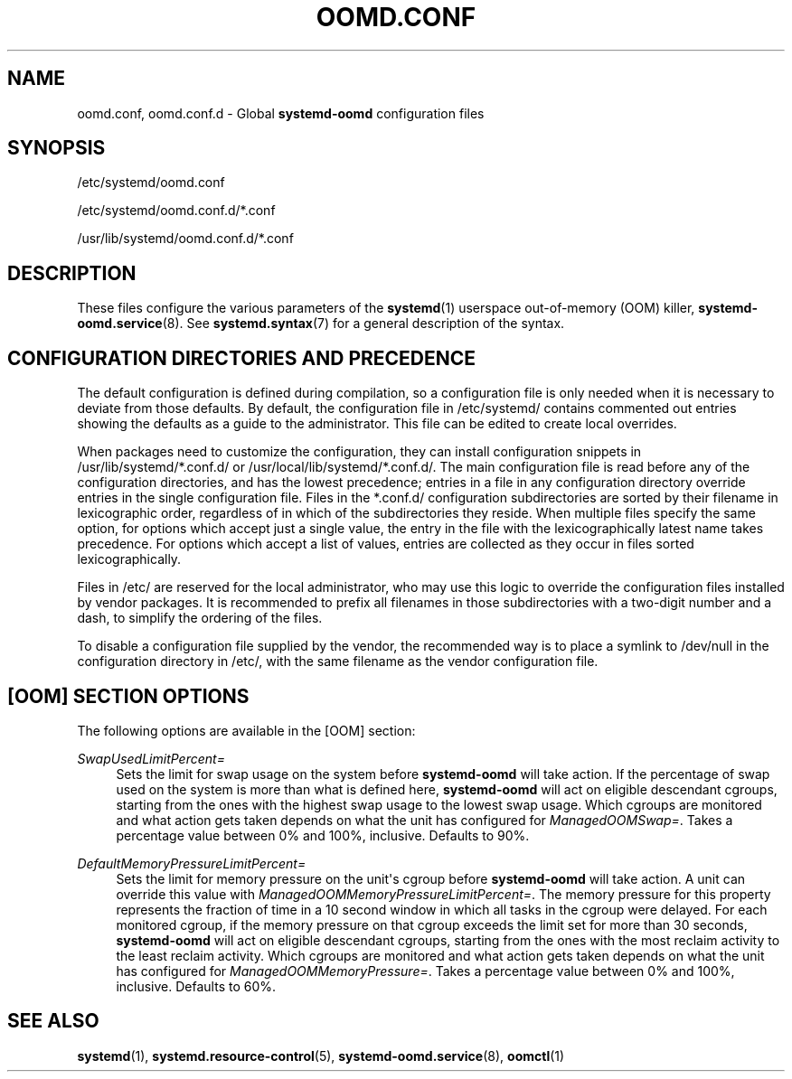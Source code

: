 '\" t
.TH "OOMD\&.CONF" "5" "" "systemd 247" "oomd.conf"
.\" -----------------------------------------------------------------
.\" * Define some portability stuff
.\" -----------------------------------------------------------------
.\" ~~~~~~~~~~~~~~~~~~~~~~~~~~~~~~~~~~~~~~~~~~~~~~~~~~~~~~~~~~~~~~~~~
.\" http://bugs.debian.org/507673
.\" http://lists.gnu.org/archive/html/groff/2009-02/msg00013.html
.\" ~~~~~~~~~~~~~~~~~~~~~~~~~~~~~~~~~~~~~~~~~~~~~~~~~~~~~~~~~~~~~~~~~
.ie \n(.g .ds Aq \(aq
.el       .ds Aq '
.\" -----------------------------------------------------------------
.\" * set default formatting
.\" -----------------------------------------------------------------
.\" disable hyphenation
.nh
.\" disable justification (adjust text to left margin only)
.ad l
.\" -----------------------------------------------------------------
.\" * MAIN CONTENT STARTS HERE *
.\" -----------------------------------------------------------------
.SH "NAME"
oomd.conf, oomd.conf.d \- Global \fBsystemd\-oomd\fR configuration files
.SH "SYNOPSIS"
.PP
/etc/systemd/oomd\&.conf
.PP
/etc/systemd/oomd\&.conf\&.d/*\&.conf
.PP
/usr/lib/systemd/oomd\&.conf\&.d/*\&.conf
.SH "DESCRIPTION"
.PP
These files configure the various parameters of the
\fBsystemd\fR(1)
userspace out\-of\-memory (OOM) killer,
\fBsystemd-oomd.service\fR(8)\&. See
\fBsystemd.syntax\fR(7)
for a general description of the syntax\&.
.SH "CONFIGURATION DIRECTORIES AND PRECEDENCE"
.PP
The default configuration is defined during compilation, so a configuration file is only needed when it is necessary to deviate from those defaults\&. By default, the configuration file in
/etc/systemd/
contains commented out entries showing the defaults as a guide to the administrator\&. This file can be edited to create local overrides\&.
.PP
When packages need to customize the configuration, they can install configuration snippets in
/usr/lib/systemd/*\&.conf\&.d/
or
/usr/local/lib/systemd/*\&.conf\&.d/\&. The main configuration file is read before any of the configuration directories, and has the lowest precedence; entries in a file in any configuration directory override entries in the single configuration file\&. Files in the
*\&.conf\&.d/
configuration subdirectories are sorted by their filename in lexicographic order, regardless of in which of the subdirectories they reside\&. When multiple files specify the same option, for options which accept just a single value, the entry in the file with the lexicographically latest name takes precedence\&. For options which accept a list of values, entries are collected as they occur in files sorted lexicographically\&.
.PP
Files in
/etc/
are reserved for the local administrator, who may use this logic to override the configuration files installed by vendor packages\&. It is recommended to prefix all filenames in those subdirectories with a two\-digit number and a dash, to simplify the ordering of the files\&.
.PP
To disable a configuration file supplied by the vendor, the recommended way is to place a symlink to
/dev/null
in the configuration directory in
/etc/, with the same filename as the vendor configuration file\&.
.SH "[OOM] SECTION OPTIONS"
.PP
The following options are available in the [OOM] section:
.PP
\fISwapUsedLimitPercent=\fR
.RS 4
Sets the limit for swap usage on the system before
\fBsystemd\-oomd\fR
will take action\&. If the percentage of swap used on the system is more than what is defined here,
\fBsystemd\-oomd\fR
will act on eligible descendant cgroups, starting from the ones with the highest swap usage to the lowest swap usage\&. Which cgroups are monitored and what action gets taken depends on what the unit has configured for
\fIManagedOOMSwap=\fR\&. Takes a percentage value between 0% and 100%, inclusive\&. Defaults to 90%\&.
.RE
.PP
\fIDefaultMemoryPressureLimitPercent=\fR
.RS 4
Sets the limit for memory pressure on the unit\*(Aqs cgroup before
\fBsystemd\-oomd\fR
will take action\&. A unit can override this value with
\fIManagedOOMMemoryPressureLimitPercent=\fR\&. The memory pressure for this property represents the fraction of time in a 10 second window in which all tasks in the cgroup were delayed\&. For each monitored cgroup, if the memory pressure on that cgroup exceeds the limit set for more than 30 seconds,
\fBsystemd\-oomd\fR
will act on eligible descendant cgroups, starting from the ones with the most reclaim activity to the least reclaim activity\&. Which cgroups are monitored and what action gets taken depends on what the unit has configured for
\fIManagedOOMMemoryPressure=\fR\&. Takes a percentage value between 0% and 100%, inclusive\&. Defaults to 60%\&.
.RE
.SH "SEE ALSO"
.PP
\fBsystemd\fR(1),
\fBsystemd.resource-control\fR(5),
\fBsystemd-oomd.service\fR(8),
\fBoomctl\fR(1)
